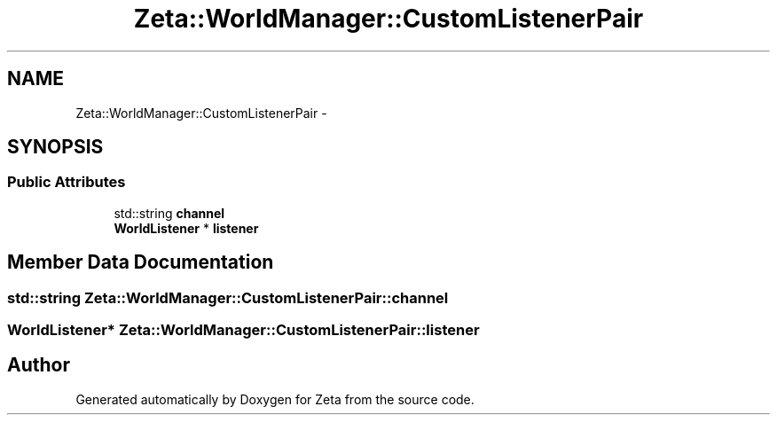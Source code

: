 .TH "Zeta::WorldManager::CustomListenerPair" 3 "Wed Feb 10 2016" "Zeta" \" -*- nroff -*-
.ad l
.nh
.SH NAME
Zeta::WorldManager::CustomListenerPair \- 
.SH SYNOPSIS
.br
.PP
.SS "Public Attributes"

.in +1c
.ti -1c
.RI "std::string \fBchannel\fP"
.br
.ti -1c
.RI "\fBWorldListener\fP * \fBlistener\fP"
.br
.in -1c
.SH "Member Data Documentation"
.PP 
.SS "std::string Zeta::WorldManager::CustomListenerPair::channel"

.SS "\fBWorldListener\fP* Zeta::WorldManager::CustomListenerPair::listener"


.SH "Author"
.PP 
Generated automatically by Doxygen for Zeta from the source code\&.
